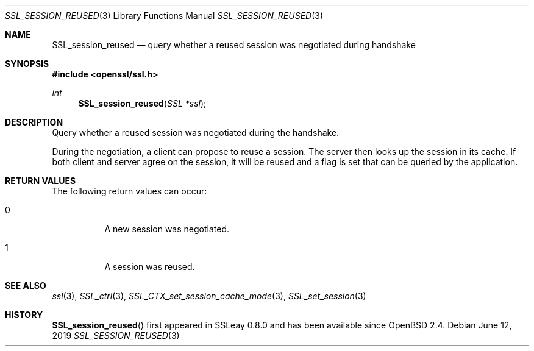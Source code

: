.\"	$OpenBSD: SSL_session_reused.3,v 1.6 2019/06/12 09:36:30 schwarze Exp $
.\"	OpenSSL b97fdb57 Nov 11 09:33:09 2016 +0100
.\"
.\" This file was written by Lutz Jaenicke <jaenicke@openssl.org>.
.\" Copyright (c) 2001 The OpenSSL Project.  All rights reserved.
.\"
.\" Redistribution and use in source and binary forms, with or without
.\" modification, are permitted provided that the following conditions
.\" are met:
.\"
.\" 1. Redistributions of source code must retain the above copyright
.\"    notice, this list of conditions and the following disclaimer.
.\"
.\" 2. Redistributions in binary form must reproduce the above copyright
.\"    notice, this list of conditions and the following disclaimer in
.\"    the documentation and/or other materials provided with the
.\"    distribution.
.\"
.\" 3. All advertising materials mentioning features or use of this
.\"    software must display the following acknowledgment:
.\"    "This product includes software developed by the OpenSSL Project
.\"    for use in the OpenSSL Toolkit. (http://www.openssl.org/)"
.\"
.\" 4. The names "OpenSSL Toolkit" and "OpenSSL Project" must not be used to
.\"    endorse or promote products derived from this software without
.\"    prior written permission. For written permission, please contact
.\"    openssl-core@openssl.org.
.\"
.\" 5. Products derived from this software may not be called "OpenSSL"
.\"    nor may "OpenSSL" appear in their names without prior written
.\"    permission of the OpenSSL Project.
.\"
.\" 6. Redistributions of any form whatsoever must retain the following
.\"    acknowledgment:
.\"    "This product includes software developed by the OpenSSL Project
.\"    for use in the OpenSSL Toolkit (http://www.openssl.org/)"
.\"
.\" THIS SOFTWARE IS PROVIDED BY THE OpenSSL PROJECT ``AS IS'' AND ANY
.\" EXPRESSED OR IMPLIED WARRANTIES, INCLUDING, BUT NOT LIMITED TO, THE
.\" IMPLIED WARRANTIES OF MERCHANTABILITY AND FITNESS FOR A PARTICULAR
.\" PURPOSE ARE DISCLAIMED.  IN NO EVENT SHALL THE OpenSSL PROJECT OR
.\" ITS CONTRIBUTORS BE LIABLE FOR ANY DIRECT, INDIRECT, INCIDENTAL,
.\" SPECIAL, EXEMPLARY, OR CONSEQUENTIAL DAMAGES (INCLUDING, BUT
.\" NOT LIMITED TO, PROCUREMENT OF SUBSTITUTE GOODS OR SERVICES;
.\" LOSS OF USE, DATA, OR PROFITS; OR BUSINESS INTERRUPTION)
.\" HOWEVER CAUSED AND ON ANY THEORY OF LIABILITY, WHETHER IN CONTRACT,
.\" STRICT LIABILITY, OR TORT (INCLUDING NEGLIGENCE OR OTHERWISE)
.\" ARISING IN ANY WAY OUT OF THE USE OF THIS SOFTWARE, EVEN IF ADVISED
.\" OF THE POSSIBILITY OF SUCH DAMAGE.
.\"
.Dd $Mdocdate: June 12 2019 $
.Dt SSL_SESSION_REUSED 3
.Os
.Sh NAME
.Nm SSL_session_reused
.Nd query whether a reused session was negotiated during handshake
.Sh SYNOPSIS
.In openssl/ssl.h
.Ft int
.Fn SSL_session_reused "SSL *ssl"
.Sh DESCRIPTION
Query whether a reused session was negotiated during the handshake.
.Pp
During the negotiation, a client can propose to reuse a session.
The server then looks up the session in its cache.
If both client and server agree on the session,
it will be reused and a flag is set that can be queried by the application.
.Sh RETURN VALUES
The following return values can occur:
.Bl -tag -width Ds
.It 0
A new session was negotiated.
.It 1
A session was reused.
.El
.Sh SEE ALSO
.Xr ssl 3 ,
.Xr SSL_ctrl 3 ,
.Xr SSL_CTX_set_session_cache_mode 3 ,
.Xr SSL_set_session 3
.Sh HISTORY
.Fn SSL_session_reused
first appeared in SSLeay 0.8.0 and has been available since
.Ox 2.4 .
